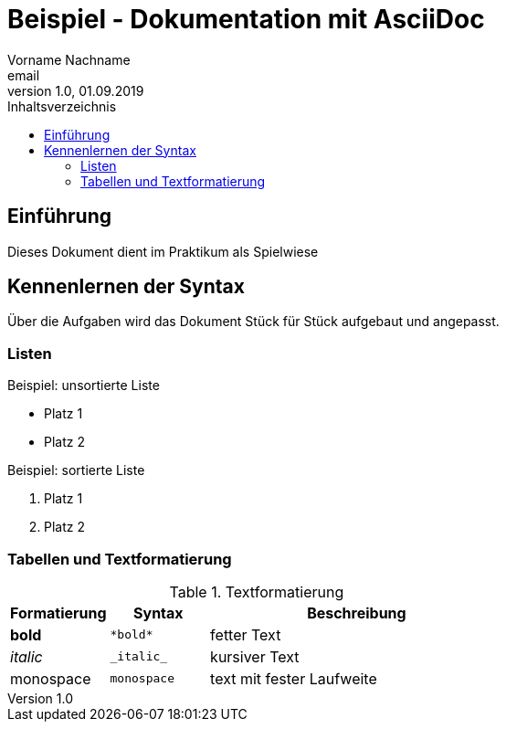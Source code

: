 = Beispiel - Dokumentation mit AsciiDoc
Vorname Nachname <email>
1.0, 01.09.2019
:toc:
:toc-title: Inhaltsverzeichnis
//Platzhalter

== Einführung
Dieses Dokument dient im Praktikum als Spielwiese 

== Kennenlernen der Syntax

Über die Aufgaben wird das Dokument Stück für Stück aufgebaut und angepasst.

=== Listen

.Beispiel: unsortierte Liste 
* Platz 1
* Platz 2
// Platzhalter

.Beispiel: sortierte Liste
. Platz 1
. Platz 2
// Platzhalter

=== Tabellen und Textformatierung
.Textformatierung
[cols="1,1,3"]
|===
|Formatierung |Syntax | Beschreibung

|*bold*| `+*bold*+`| fetter Text
|_italic_ | `+_italic_+`| kursiver Text
| monospace | `monospace`| text mit fester Laufweite

